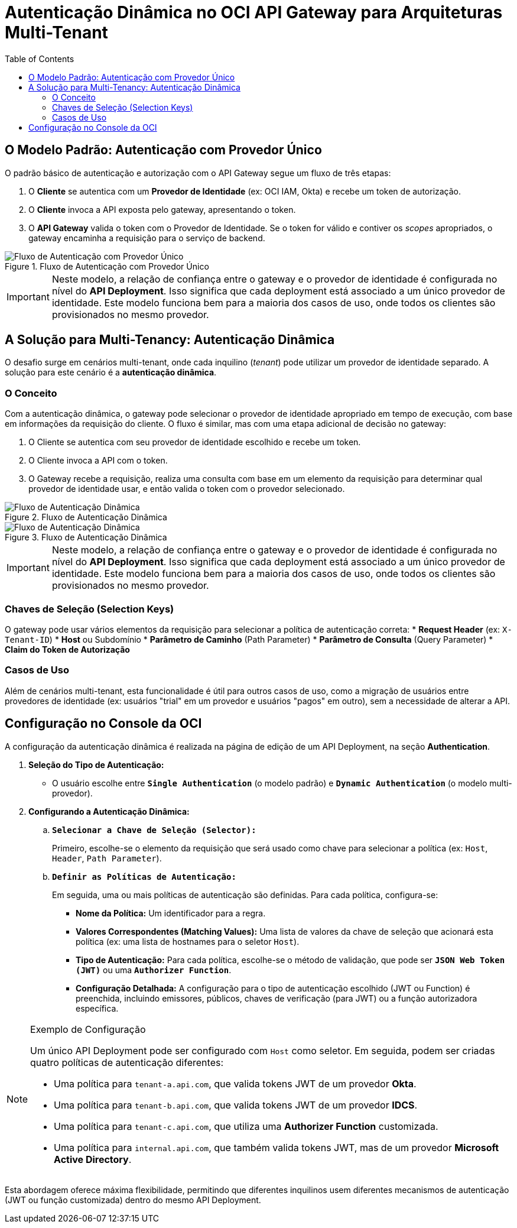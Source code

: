 = Autenticação Dinâmica no OCI API Gateway para Arquiteturas Multi-Tenant
:toc:
:icons: font

== O Modelo Padrão: Autenticação com Provedor Único

O padrão básico de autenticação e autorização com o API Gateway segue um fluxo de três etapas:

. O *Cliente* se autentica com um *Provedor de Identidade* (ex: OCI IAM, Okta) e recebe um token de autorização.
. O *Cliente* invoca a API exposta pelo gateway, apresentando o token.
. O *API Gateway* valida o token com o Provedor de Identidade. Se o token for válido e contiver os _scopes_ apropriados, o gateway encaminha a requisição para o serviço de backend.

image::images/image69.png[alt="Fluxo de Autenticação com Provedor Único", title="Fluxo de Autenticação com Provedor Único"]

[IMPORTANT]
====
Neste modelo, a relação de confiança entre o gateway e o provedor de identidade é configurada no nível do *API Deployment*. Isso significa que cada deployment está associado a um único provedor de identidade. Este modelo funciona bem para a maioria dos casos de uso, onde todos os clientes são provisionados no mesmo provedor.
====

== A Solução para Multi-Tenancy: Autenticação Dinâmica

O desafio surge em cenários multi-tenant, onde cada inquilino (_tenant_) pode utilizar um provedor de identidade separado. A solução para este cenário é a *autenticação dinâmica*.

=== O Conceito

Com a autenticação dinâmica, o gateway pode selecionar o provedor de identidade apropriado em tempo de execução, com base em informações da requisição do cliente. O fluxo é similar, mas com uma etapa adicional de decisão no gateway:

. O Cliente se autentica com seu provedor de identidade escolhido e recebe um token.
. O Cliente invoca a API com o token.
. O Gateway recebe a requisição, realiza uma consulta com base em um elemento da requisição para determinar qual provedor de identidade usar, e então valida o token com o provedor selecionado.

image::images/image70.png[alt="Fluxo de Autenticação Dinâmica", title="Fluxo de Autenticação Dinâmica"]

image::images/image71.png[alt="Fluxo de Autenticação Dinâmica", title="Fluxo de Autenticação Dinâmica"]

[IMPORTANT]
====
Neste modelo, a relação de confiança entre o gateway e o provedor de identidade é configurada no nível do *API Deployment*. Isso significa que cada deployment está associado a um único provedor de identidade. Este modelo funciona bem para a maioria dos casos de uso, onde todos os clientes são provisionados no mesmo provedor.
====

=== Chaves de Seleção (Selection Keys)

O gateway pode usar vários elementos da requisição para selecionar a política de autenticação correta:
* *Request Header* (ex: `X-Tenant-ID`)
* *Host* ou Subdomínio
* *Parâmetro de Caminho* (Path Parameter)
* *Parâmetro de Consulta* (Query Parameter)
* *Claim do Token de Autorização*

=== Casos de Uso

Além de cenários multi-tenant, esta funcionalidade é útil para outros casos de uso, como a migração de usuários entre provedores de identidade (ex: usuários "trial" em um provedor e usuários "pagos" em outro), sem a necessidade de alterar a API.

== Configuração no Console da OCI

A configuração da autenticação dinâmica é realizada na página de edição de um API Deployment, na seção *Authentication*.

. *Seleção do Tipo de Autenticação:*
** O usuário escolhe entre *`Single Authentication`* (o modelo padrão) e *`Dynamic Authentication`* (o modelo multi-provedor).

. *Configurando a Autenticação Dinâmica:*
.. *`Selecionar a Chave de Seleção (Selector):`*
+
Primeiro, escolhe-se o elemento da requisição que será usado como chave para selecionar a política (ex: `Host`, `Header`, `Path Parameter`).
+
.. *`Definir as Políticas de Autenticação:`*
+
Em seguida, uma ou mais políticas de autenticação são definidas. Para cada política, configura-se:
+
*** *Nome da Política:* Um identificador para a regra.
*** *Valores Correspondentes (Matching Values):* Uma lista de valores da chave de seleção que acionará esta política (ex: uma lista de hostnames para o seletor `Host`).
*** *Tipo de Autenticação:* Para cada política, escolhe-se o método de validação, que pode ser *`JSON Web Token (JWT)`* ou uma *`Authorizer Function`*.
*** *Configuração Detalhada:* A configuração para o tipo de autenticação escolhido (JWT ou Function) é preenchida, incluindo emissores, públicos, chaves de verificação (para JWT) ou a função autorizadora específica.

[NOTE]
====
.Exemplo de Configuração
Um único API Deployment pode ser configurado com `Host` como seletor. Em seguida, podem ser criadas quatro políticas de autenticação diferentes:

* Uma política para `tenant-a.api.com`, que valida tokens JWT de um provedor *Okta*.
* Uma política para `tenant-b.api.com`, que valida tokens JWT de um provedor *IDCS*.
* Uma política para `tenant-c.api.com`, que utiliza uma *Authorizer Function* customizada.
* Uma política para `internal.api.com`, que também valida tokens JWT, mas de um provedor *Microsoft Active Directory*.
====

Esta abordagem oferece máxima flexibilidade, permitindo que diferentes inquilinos usem diferentes mecanismos de autenticação (JWT ou função customizada) dentro do mesmo API Deployment.